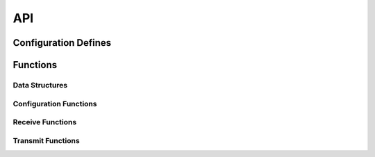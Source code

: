 .. _sec_module_foc_qei_api:

API
===

.. _sec_conf_defines:

Configuration Defines
---------------------
.. doxygendefine:: QEI_PER_REV
.. doxygendefine:: QEI_PHASE_MASK
.. doxygendefine:: QEI_ORIG_MASK
.. doxygendefine:: QEI_NERR_MASK
.. doxygendefine:: QEI_PER_POLE 
.. doxygendefine:: MAX_SPEC_RPM
.. doxygendefine:: NUMBER_OF_MOTORS 
.. doxygendefine:: NUM_POLE_PAIRS 
.. doxygendefine:: MAX_SPEC_RPM 


Functions
---------

Data Structures
+++++++++++++++
.. doxygenstruct:: QEI_PARAM_TAG

Configuration Functions
+++++++++++++++++++++++
.. doxygenfunction:: foc_qei_config

Receive Functions
+++++++++++++++++
.. doxygenfunction:: foc_qei_get_parameters

Transmit Functions
++++++++++++++++++
.. doxygenfunction:: foc_qei_do_multiple
